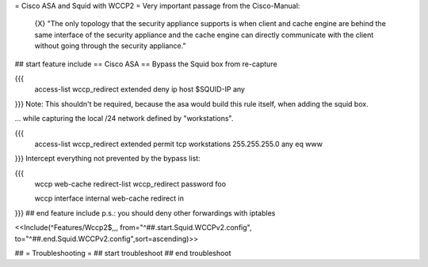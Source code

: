 = Cisco ASA and Squid with WCCP2 =
Very important passage from the Cisco-Manual:

 {X} "The only topology that the security appliance supports is when client and cache engine are behind the same interface of the security appliance and the cache engine can directly  communicate with the client without going through the security appliance."

## start feature include
== Cisco ASA ==
Bypass the Squid box from re-capture

{{{
 access-list wccp_redirect extended deny ip host $SQUID-IP any
}}}
Note: This shouldn't be required, because the asa would build this rule itself, when adding the squid box.

... while capturing the local /24 network defined by "workstations".

{{{
 access-list wccp_redirect extended permit tcp workstations 255.255.255.0 any eq www
}}}
Intercept everything not prevented by the bypass list:

{{{
 wccp web-cache redirect-list wccp_redirect password foo

 wccp interface internal web-cache redirect in
}}}
## end feature include
p.s.: you should deny other forwardings with iptables

<<Include(^Features/Wccp2$,,, from="^##.start.Squid.WCCPv2.config", to="^##.end.Squid.WCCPv2.config",sort=ascending)>>

## = Troubleshooting =
## start troubleshoot
## end troubleshoot
